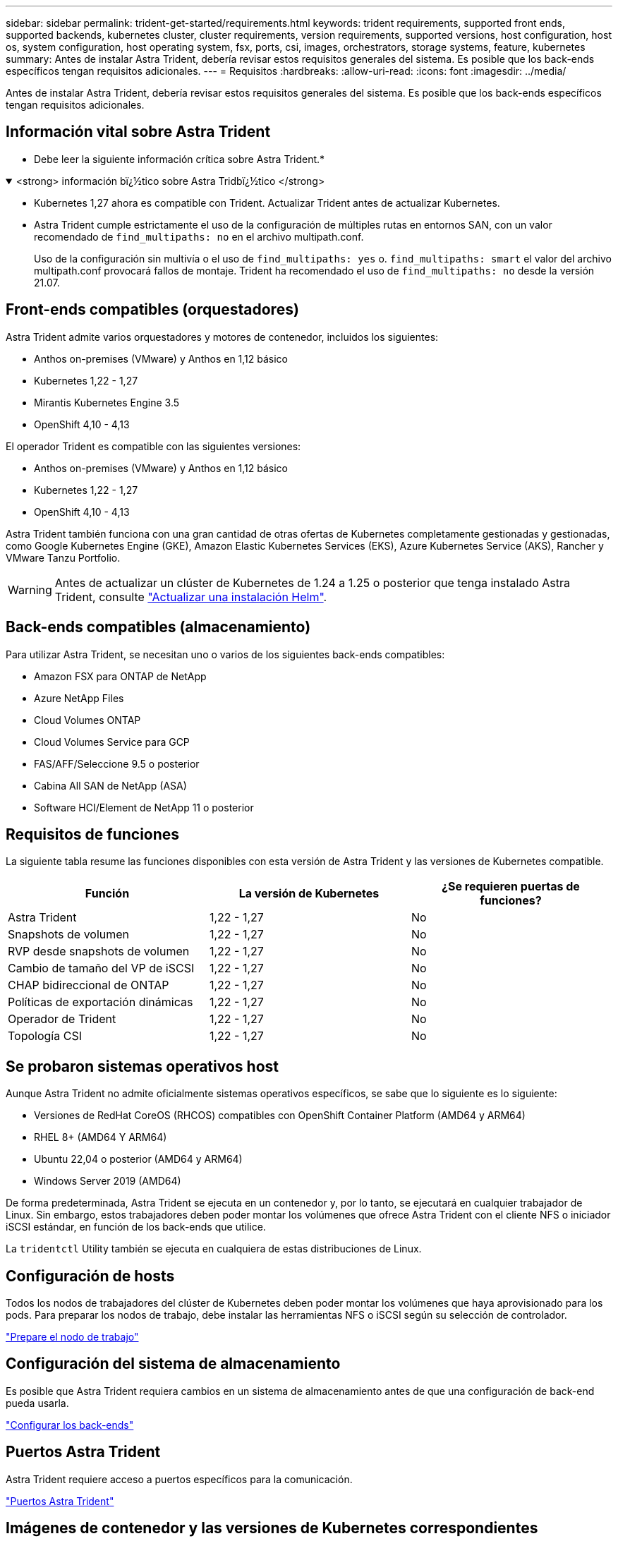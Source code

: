 ---
sidebar: sidebar 
permalink: trident-get-started/requirements.html 
keywords: trident requirements, supported front ends, supported backends, kubernetes cluster, cluster requirements, version requirements, supported versions, host configuration, host os, system configuration, host operating system, fsx, ports, csi, images, orchestrators, storage systems, feature, kubernetes 
summary: Antes de instalar Astra Trident, debería revisar estos requisitos generales del sistema. Es posible que los back-ends específicos tengan requisitos adicionales. 
---
= Requisitos
:hardbreaks:
:allow-uri-read: 
:icons: font
:imagesdir: ../media/


[role="lead"]
Antes de instalar Astra Trident, debería revisar estos requisitos generales del sistema. Es posible que los back-ends específicos tengan requisitos adicionales.



== Información vital sobre Astra Trident

* Debe leer la siguiente información crítica sobre Astra Trident.*

.<strong> información bï¿½tico sobre Astra Tridbï¿½tico </strong>
[%collapsible%open]
====
* Kubernetes 1,27 ahora es compatible con Trident. Actualizar Trident antes de actualizar Kubernetes.
* Astra Trident cumple estrictamente el uso de la configuración de múltiples rutas en entornos SAN, con un valor recomendado de `find_multipaths: no` en el archivo multipath.conf.
+
Uso de la configuración sin multivía o el uso de `find_multipaths: yes` o. `find_multipaths: smart` el valor del archivo multipath.conf provocará fallos de montaje. Trident ha recomendado el uso de `find_multipaths: no` desde la versión 21.07.



====


== Front-ends compatibles (orquestadores)

Astra Trident admite varios orquestadores y motores de contenedor, incluidos los siguientes:

* Anthos on-premises (VMware) y Anthos en 1,12 básico
* Kubernetes 1,22 - 1,27
* Mirantis Kubernetes Engine 3.5
* OpenShift 4,10 - 4,13


El operador Trident es compatible con las siguientes versiones:

* Anthos on-premises (VMware) y Anthos en 1,12 básico
* Kubernetes 1,22 - 1,27
* OpenShift 4,10 - 4,13


Astra Trident también funciona con una gran cantidad de otras ofertas de Kubernetes completamente gestionadas y gestionadas, como Google Kubernetes Engine (GKE), Amazon Elastic Kubernetes Services (EKS), Azure Kubernetes Service (AKS), Rancher y VMware Tanzu Portfolio.


WARNING: Antes de actualizar un clúster de Kubernetes de 1.24 a 1.25 o posterior que tenga instalado Astra Trident, consulte link:../trident-managing-k8s/upgrade-operator.html#upgrade-a-helm-installation["Actualizar una instalación Helm"].



== Back-ends compatibles (almacenamiento)

Para utilizar Astra Trident, se necesitan uno o varios de los siguientes back-ends compatibles:

* Amazon FSX para ONTAP de NetApp
* Azure NetApp Files
* Cloud Volumes ONTAP
* Cloud Volumes Service para GCP
* FAS/AFF/Seleccione 9.5 o posterior
* Cabina All SAN de NetApp (ASA)
* Software HCI/Element de NetApp 11 o posterior




== Requisitos de funciones

La siguiente tabla resume las funciones disponibles con esta versión de Astra Trident y las versiones de Kubernetes compatible.

[cols="3"]
|===
| Función | La versión de Kubernetes | ¿Se requieren puertas de funciones? 


| Astra Trident  a| 
1,22 - 1,27
 a| 
No



| Snapshots de volumen  a| 
1,22 - 1,27
 a| 
No



| RVP desde snapshots de volumen  a| 
1,22 - 1,27
 a| 
No



| Cambio de tamaño del VP de iSCSI  a| 
1,22 - 1,27
 a| 
No



| CHAP bidireccional de ONTAP  a| 
1,22 - 1,27
 a| 
No



| Políticas de exportación dinámicas  a| 
1,22 - 1,27
 a| 
No



| Operador de Trident  a| 
1,22 - 1,27
 a| 
No



| Topología CSI  a| 
1,22 - 1,27
 a| 
No

|===


== Se probaron sistemas operativos host

Aunque Astra Trident no admite oficialmente sistemas operativos específicos, se sabe que lo siguiente es lo siguiente:

* Versiones de RedHat CoreOS (RHCOS) compatibles con OpenShift Container Platform (AMD64 y ARM64)
* RHEL 8+ (AMD64 Y ARM64)
* Ubuntu 22,04 o posterior (AMD64 y ARM64)
* Windows Server 2019 (AMD64)


De forma predeterminada, Astra Trident se ejecuta en un contenedor y, por lo tanto, se ejecutará en cualquier trabajador de Linux. Sin embargo, estos trabajadores deben poder montar los volúmenes que ofrece Astra Trident con el cliente NFS o iniciador iSCSI estándar, en función de los back-ends que utilice.

La `tridentctl` Utility también se ejecuta en cualquiera de estas distribuciones de Linux.



== Configuración de hosts

Todos los nodos de trabajadores del clúster de Kubernetes deben poder montar los volúmenes que haya aprovisionado para los pods. Para preparar los nodos de trabajo, debe instalar las herramientas NFS o iSCSI según su selección de controlador.

link:../trident-use/worker-node-prep.html["Prepare el nodo de trabajo"]



== Configuración del sistema de almacenamiento

Es posible que Astra Trident requiera cambios en un sistema de almacenamiento antes de que una configuración de back-end pueda usarla.

link:../trident-use/backends.html["Configurar los back-ends"]



== Puertos Astra Trident

Astra Trident requiere acceso a puertos específicos para la comunicación.

link:../trident-reference/ports.html["Puertos Astra Trident"]



== Imágenes de contenedor y las versiones de Kubernetes correspondientes

Para instalaciones con problemas de conexión aérea, la siguiente lista es una referencia de las imágenes de contenedor necesarias para instalar Astra Trident. Utilice la `tridentctl images` comando para verificar la lista de imágenes de contenedor necesarias.

[cols="2"]
|===
| La versión de Kubernetes | Imagen de contenedor 


| v1.22.0  a| 
* docker.io/netapp/trident:23.07.0
* docker.io/netapp/trident-autosupport:23,07
* registry.k8s.io/sig-storage/csi-provisioner:v3,5.0
* registry.k8s.io/sig-storage/csi-attacher:v4,3.0
* registry.k8s.io/sig-storage/csi-resizer:v1,8.0
* registry.k8s.io/sig-storage/csi-snapshotter:v6,2.2
* registry.k8s.io/sig-storage/csi-node-driver-registrador:v2,8.0
* docker.io/netapp/trident-operator:23.07.0 (opcional)




| v1.23.0  a| 
* docker.io/netapp/trident:23.07.0
* docker.io/netapp/trident-autosupport:23,07
* registry.k8s.io/sig-storage/csi-provisioner:v3,5.0
* registry.k8s.io/sig-storage/csi-attacher:v4,3.0
* registry.k8s.io/sig-storage/csi-resizer:v1,8.0
* registry.k8s.io/sig-storage/csi-snapshotter:v6,2.2
* registry.k8s.io/sig-storage/csi-node-driver-registrador:v2,8.0
* docker.io/netapp/trident-operator:23.07.0 (opcional)




| v1.24.0  a| 
* docker.io/netapp/trident:23.07.0
* docker.io/netapp/trident-autosupport:23,07
* registry.k8s.io/sig-storage/csi-provisioner:v3,5.0
* registry.k8s.io/sig-storage/csi-attacher:v4,3.0
* registry.k8s.io/sig-storage/csi-resizer:v1,8.0
* registry.k8s.io/sig-storage/csi-snapshotter:v6,2.2
* registry.k8s.io/sig-storage/csi-node-driver-registrador:v2,8.0
* docker.io/netapp/trident-operator:23.07.0 (opcional)




| v1.25.0  a| 
* docker.io/netapp/trident:23.07.0
* docker.io/netapp/trident-autosupport:23,07
* registry.k8s.io/sig-storage/csi-provisioner:v3,5.0
* registry.k8s.io/sig-storage/csi-attacher:v4,3.0
* registry.k8s.io/sig-storage/csi-resizer:v1,8.0
* registry.k8s.io/sig-storage/csi-snapshotter:v6,2.2
* registry.k8s.io/sig-storage/csi-node-driver-registrador:v2,8.0
* docker.io/netapp/trident-operator:23.07.0 (opcional)




| v1.26.0  a| 
* docker.io/netapp/trident:23.07.0
* docker.io/netapp/trident-autosupport:23,07
* registry.k8s.io/sig-storage/csi-provisioner:v3,5.0
* registry.k8s.io/sig-storage/csi-attacher:v4,3.0
* registry.k8s.io/sig-storage/csi-resizer:v1,8.0
* registry.k8s.io/sig-storage/csi-snapshotter:v6,2.2
* registry.k8s.io/sig-storage/csi-node-driver-registrador:v2,8.0
* docker.io/netapp/trident-operator:23.07.0 (opcional)




| v.1.27.0  a| 
* docker.io/netapp/trident:23.07.0
* docker.io/netapp/trident-autosupport:23,07
* registry.k8s.io/sig-storage/csi-provisioner:v3,5.0
* registry.k8s.io/sig-storage/csi-attacher:v4,3.0
* registry.k8s.io/sig-storage/csi-resizer:v1,8.0
* registry.k8s.io/sig-storage/csi-snapshotter:v6,2.2
* registry.k8s.io/sig-storage/csi-node-driver-registrador:v2,8.0
* docker.io/netapp/trident-operator:23.07.0 (opcional)


|===